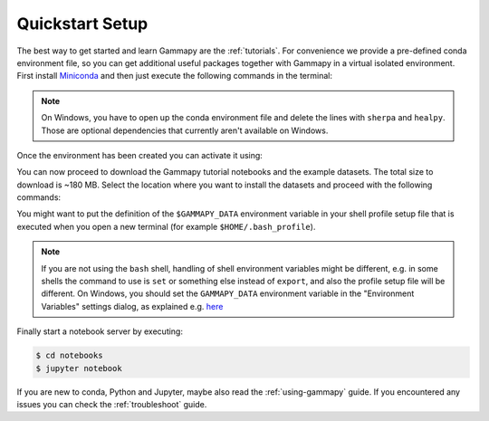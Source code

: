 .. _quickstart-setup:

Quickstart Setup
----------------

The best way to get started and learn Gammapy are the :ref:`tutorials`. For
convenience we provide a pre-defined conda environment file, so you can
get additional useful packages together with Gammapy in a virtual isolated
environment. First install `Miniconda <https://docs.conda.io/en/latest/miniconda.html>`__
and then just execute the following commands in the terminal:

.. |release| substitution-code-block:: bash

    $ curl -O https://gammapy.org/download/install/gammapy-|release|-environment.yml
    $ conda env create -f gammapy-|release|-environment.yml

.. note::

    On Windows, you have to open up the conda environment file and delete the
    lines with ``sherpa`` and ``healpy``. Those are optional dependencies that
    currently aren't available on Windows.

Once the environment has been created you can activate it using:

.. |release| substitution-code-block:: bash

    $ conda activate gammapy-|release|

You can now proceed to download the Gammapy tutorial notebooks and the example
datasets. The total size to download is ~180 MB. Select the location where you
want to install the datasets and proceed with the following commands:

.. |release| substitution-code-block:: bash

    $ gammapy download notebooks --release |release|
    $ gammapy download datasets
    $ export GAMMAPY_DATA=$PWD/gammapy-datasets

You might want to put the definition of the ``$GAMMAPY_DATA`` environment
variable in your shell profile setup file that is executed when you open a new
terminal (for example ``$HOME/.bash_profile``).

.. note::

    If you are not using the ``bash`` shell, handling of shell environment variables
    might be different, e.g. in some shells the command to use is ``set`` or something
    else instead of ``export``, and also the profile setup file will be different.
    On Windows, you should set the ``GAMMAPY_DATA`` environment variable in the
    "Environment Variables" settings dialog, as explained e.g.
    `here <https://docs.python.org/3/using/windows.html#excursus-setting-environment-variables>`__

Finally start a notebook server by executing:

.. code-block:: bash

    $ cd notebooks
    $ jupyter notebook

If you are new to conda, Python and Jupyter, maybe also read the :ref:`using-gammapy` guide.
If you encountered any issues you can check the :ref:`troubleshoot` guide.
